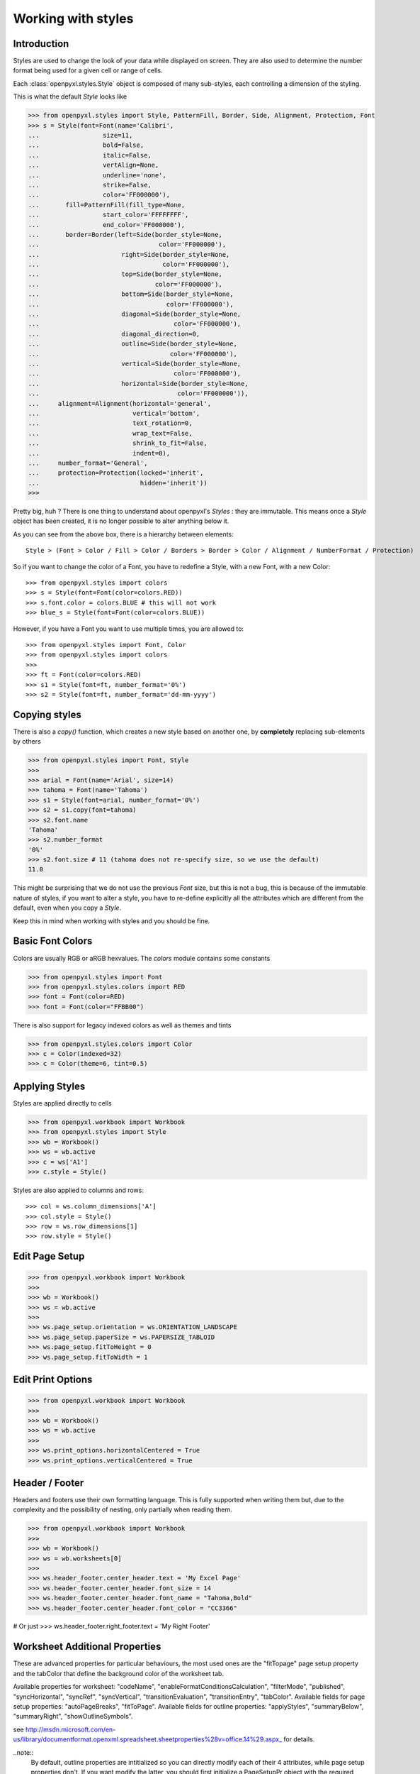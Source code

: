 Working with styles
===================

Introduction
------------

Styles are used to change the look of your data while displayed on screen.
They are also used to determine the number format being used for a given cell
or range of cells.

Each :class:`openpyxl.styles.Style` object is composed of many sub-styles, each controlling a
dimension of the styling.

This is what the default `Style` looks like

.. :: doctest

>>> from openpyxl.styles import Style, PatternFill, Border, Side, Alignment, Protection, Font
>>> s = Style(font=Font(name='Calibri',
...                 size=11,
...                 bold=False,
...                 italic=False,
...                 vertAlign=None,
...                 underline='none',
...                 strike=False,
...                 color='FF000000'),
...       fill=PatternFill(fill_type=None,
...                 start_color='FFFFFFFF',
...                 end_color='FF000000'),
...       border=Border(left=Side(border_style=None,
...                                color='FF000000'),
...                      right=Side(border_style=None,
...                                 color='FF000000'),
...                      top=Side(border_style=None,
...                               color='FF000000'),
...                      bottom=Side(border_style=None,
...                                  color='FF000000'),
...                      diagonal=Side(border_style=None,
...                                    color='FF000000'),
...                      diagonal_direction=0,
...                      outline=Side(border_style=None,
...                                   color='FF000000'),
...                      vertical=Side(border_style=None,
...                                    color='FF000000'),
...                      horizontal=Side(border_style=None,
...                                     color='FF000000')),
...     alignment=Alignment(horizontal='general',
...                         vertical='bottom',
...                         text_rotation=0,
...                         wrap_text=False,
...                         shrink_to_fit=False,
...                         indent=0),
...     number_format='General',
...     protection=Protection(locked='inherit',
...                           hidden='inherit'))
>>>

Pretty big, huh ?
There is one thing to understand about openpyxl's `Styles` : they are immutable.
This means once a `Style` object has been created, it is no longer possible to
alter anything below it.

As you can see from the above box, there is a hierarchy between elements::

        Style > (Font > Color / Fill > Color / Borders > Border > Color / Alignment / NumberFormat / Protection)

So if you want to change the color of a Font, you have to redefine a Style, with a new Font, with a new Color::

>>> from openpyxl.styles import colors
>>> s = Style(font=Font(color=colors.RED))
>>> s.font.color = colors.BLUE # this will not work
>>> blue_s = Style(font=Font(color=colors.BLUE))

However, if you have a Font you want to use multiple times, you are allowed to::

>>> from openpyxl.styles import Font, Color
>>> from openpyxl.styles import colors
>>>
>>> ft = Font(color=colors.RED)
>>> s1 = Style(font=ft, number_format='0%')
>>> s2 = Style(font=ft, number_format='dd-mm-yyyy')


Copying styles
--------------

There is also a `copy()` function, which creates a new style based on another
one, by **completely** replacing sub-elements by others

.. :: doctest

>>> from openpyxl.styles import Font, Style
>>>
>>> arial = Font(name='Arial', size=14)
>>> tahoma = Font(name='Tahoma')
>>> s1 = Style(font=arial, number_format='0%')
>>> s2 = s1.copy(font=tahoma)
>>> s2.font.name
'Tahoma'
>>> s2.number_format
'0%'
>>> s2.font.size # 11 (tahoma does not re-specify size, so we use the default)
11.0


This might be surprising that we do not use the previous `Font` size,
but this is not a bug, this is because of the immutable nature of styles,
if you want to alter a style, you have to re-define explicitly all the
attributes which are different from the default, even when you copy a `Style`.

Keep this in mind when working with styles and you should be fine.


Basic Font Colors
-----------------
Colors are usually RGB or aRGB hexvalues. The `colors` module contains some constants

.. :: doctest

>>> from openpyxl.styles import Font
>>> from openpyxl.styles.colors import RED
>>> font = Font(color=RED)
>>> font = Font(color="FFBB00")

There is also support for legacy indexed colors as well as themes and tints

>>> from openpyxl.styles.colors import Color
>>> c = Color(indexed=32)
>>> c = Color(theme=6, tint=0.5)


Applying Styles
---------------
Styles are applied directly to cells

.. :: doctest

>>> from openpyxl.workbook import Workbook
>>> from openpyxl.styles import Style
>>> wb = Workbook()
>>> ws = wb.active
>>> c = ws['A1']
>>> c.style = Style()

Styles are also applied to columns and rows::

>>> col = ws.column_dimensions['A']
>>> col.style = Style()
>>> row = ws.row_dimensions[1]
>>> row.style = Style()


Edit Page Setup
-------------------
.. :: doctest

>>> from openpyxl.workbook import Workbook
>>>
>>> wb = Workbook()
>>> ws = wb.active
>>>
>>> ws.page_setup.orientation = ws.ORIENTATION_LANDSCAPE
>>> ws.page_setup.paperSize = ws.PAPERSIZE_TABLOID
>>> ws.page_setup.fitToHeight = 0
>>> ws.page_setup.fitToWidth = 1


Edit Print Options
-------------------
.. :: doctest

>>> from openpyxl.workbook import Workbook
>>>
>>> wb = Workbook()
>>> ws = wb.active
>>>
>>> ws.print_options.horizontalCentered = True
>>> ws.print_options.verticalCentered = True



Header / Footer
---------------

Headers and footers use their own formatting language. This is fully
supported when writing them but, due to the complexity and the possibility of
nesting, only partially when reading them.


.. :: doctest

>>> from openpyxl.workbook import Workbook
>>>
>>> wb = Workbook()
>>> ws = wb.worksheets[0]
>>>
>>> ws.header_footer.center_header.text = 'My Excel Page'
>>> ws.header_footer.center_header.font_size = 14
>>> ws.header_footer.center_header.font_name = "Tahoma,Bold"
>>> ws.header_footer.center_header.font_color = "CC3366"

# Or just
>>> ws.header_footer.right_footer.text = 'My Right Footer'


Worksheet Additional Properties
-------------------------------

These are advanced properties for particular behaviours, the most used ones
are the "fitTopage" page setup property and the tabColor that define the
background color of the worksheet tab.

Available properties for worksheet: "codeName",
"enableFormatConditionsCalculation", "filterMode", "published",
"syncHorizontal", "syncRef", "syncVertical", "transitionEvaluation",
"transitionEntry", "tabColor". Available fields for page setup properties:
"autoPageBreaks", "fitToPage". Available fields for outline properties:
"applyStyles", "summaryBelow", "summaryRight", "showOutlineSymbols".

see http://msdn.microsoft.com/en-us/library/documentformat.openxml.spreadsheet.sheetproperties%28v=office.14%29.aspx_ for details.

..note::
        By default, outline properties are intitialized so you can directly modify each of their 4 attributes, while page setup properties don't.
        If you want modify the latter, you should first initialize a PageSetupPr object with the required parameters.
        Once done, they can be directly modified by the routine later if needed.


.. :: doctest

>>> from openpyxl.workbook import Workbook
>>> from openpyxl.worksheet.properties import WorksheetProperties, PageSetupPr
>>>
>>> wb = Workbook()
>>> ws = wb.active
>>>
>>> wsprops = ws.sheet_properties
>>> wsprops.tabColor = "1072BA"
>>> wsprops.filterMode = False
>>> wsprops.pageSetUpPr = PageSetupPr(fitToPage=True, autoPageBreaks=False)
>>> wsprops.outlinePr.summaryBelow = False
>>> wsprops.outlinePr.applyStyles = True
>>> wsprops.pageSetUpPr.autoPageBreaks = True
